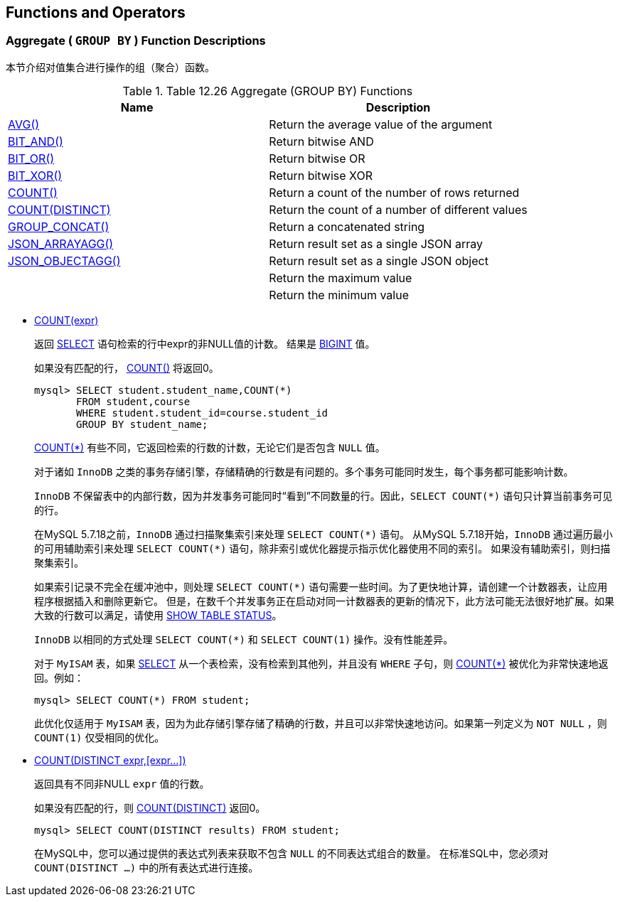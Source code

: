 
[[functions]]
== Functions and Operators




[[group-by-functions]]
=== Aggregate ( `GROUP BY` ) Function Descriptions
本节介绍对值集合进行操作的组（聚合）函数。

.Table 12.26 Aggregate (GROUP BY) Functions
[cols="2*", options="header"]
|===
|Name
|Description

|https://dev.mysql.com/doc/refman/5.7/en/group-by-functions.html#function_avg[AVG()]
|Return the average value of the argument

|https://dev.mysql.com/doc/refman/5.7/en/group-by-functions.html#function_bit-and[BIT_AND()]
|Return bitwise AND

|https://dev.mysql.com/doc/refman/5.7/en/group-by-functions.html#function_bit-or[BIT_OR()]
|Return bitwise OR

|https://dev.mysql.com/doc/refman/5.7/en/group-by-functions.html#function_bit-xor[BIT_XOR()]
|Return bitwise XOR

|<<function_count, COUNT()>>
|Return a count of the number of rows returned

|<<function_count-distinct, COUNT(DISTINCT)>>
|Return the count of a number of different values

|https://dev.mysql.com/doc/refman/5.7/en/group-by-functions.html#function_group-concat[GROUP_CONCAT()]
|Return a concatenated string

|https://dev.mysql.com/doc/refman/5.7/en/group-by-functions.html#function_json-arrayagg[JSON_ARRAYAGG()]
|Return result set as a single JSON array

|https://dev.mysql.com/doc/refman/5.7/en/group-by-functions.html#function_json-objectagg[JSON_OBJECTAGG()]
|Return result set as a single JSON object

|
|Return the maximum value

|
|Return the minimum value
|===

[[function_count]]
* <<function_count, COUNT(expr)>>
+
返回 https://dev.mysql.com/doc/refman/5.7/en/select.html[SELECT] 语句检索的行中expr的非NULL值的计数。
结果是 https://dev.mysql.com/doc/refman/5.7/en/integer-types.html[BIGINT] 值。
+
如果没有匹配的行， https://dev.mysql.com/doc/refman/5.7/en/group-by-functions.html#function_count[COUNT()] 将返回0。
+
====
[source, SQL]
----
mysql> SELECT student.student_name,COUNT(*)
       FROM student,course
       WHERE student.student_id=course.student_id
       GROUP BY student_name;
----
====
+
https://dev.mysql.com/doc/refman/5.7/en/group-by-functions.html#function_count[COUNT(*)] 有些不同，它返回检索的行数的计数，无论它们是否包含 `NULL` 值。
+
对于诸如 `InnoDB` 之类的事务存储引擎，存储精确的行数是有问题的。多个事务可能同时发生，每个事务都可能影响计数。
+
`InnoDB` 不保留表中的内部行数，因为并发事务可能同时“看到”不同数量的行。因此，`SELECT COUNT(*)` 语句只计算当前事务可见的行。
+
在MySQL 5.7.18之前，`InnoDB` 通过扫描聚集索引来处理 `SELECT COUNT(\*)` 语句。 从MySQL 5.7.18开始，`InnoDB` 通过遍历最小的可用辅助索引来处理 `SELECT COUNT(*)` 语句，除非索引或优化器提示指示优化器使用不同的索引。
如果没有辅助索引，则扫描聚集索引。
+
如果索引记录不完​​全在缓冲池中，则处理 `SELECT COUNT(*)` 语句需要一些时间。为了更快地计算，请创建一个计数器表，让应用程序根据插入和删除更新它。
但是，在数千个并发事务正在启动对同一计数器表的更新的情况下，此方法可能无法很好地扩展。如果大致的行数可以满足，请使用 https://dev.mysql.com/doc/refman/5.7/en/show-table-status.html[SHOW TABLE STATUS]。
+
`InnoDB` 以相同的方式处理 `SELECT COUNT(*)` 和 `SELECT COUNT(1)` 操作。没有性能差异。
+
对于 `MyISAM` 表，如果 https://dev.mysql.com/doc/refman/5.7/en/select.html[SELECT] 从一个表检索，没有检索到其他列，并且没有 `WHERE` 子句，则 https://dev.mysql.com/doc/refman/5.7/en/group-by-functions.html#function_count[COUNT(*)] 被优化为非常快速地返回。例如：
+
====
[source, SQL]
----
mysql> SELECT COUNT(*) FROM student;
----
====
+
此优化仅适用于 `MyISAM` 表，因为为此存储引擎存储了精确的行数，并且可以非常快速地访问。如果第一列定义为 `NOT NULL` ，则 `COUNT(1)` 仅受相同的优化。


[[function_count-distinct]]
* <<function_count-distinct, COUNT(DISTINCT expr,[expr...])>>
+
返回具有不同非NULL `expr` 值的行数。
+
如果没有匹配的行，则 https://dev.mysql.com/doc/refman/5.7/en/group-by-functions.html#function_count[COUNT(DISTINCT)] 返回0。
+
====
[source, sql]
----
mysql> SELECT COUNT(DISTINCT results) FROM student;
----
====
+
在MySQL中，您可以通过提供的表达式列表来获取不包含 `NULL` 的不同表达式组合的数量。
在标准SQL中，您必须对 `COUNT(DISTINCT ...)` 中的所有表达式进行连接。